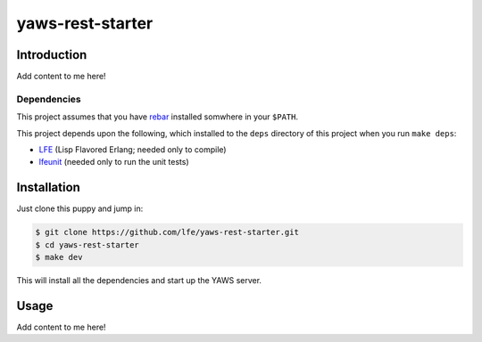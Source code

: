 #################
yaws-rest-starter
#################

Introduction
============

Add content to me here!

Dependencies
------------

This project assumes that you have `rebar`_ installed somwhere in your
``$PATH``.

This project depends upon the following, which installed to the ``deps``
directory of this project when you run ``make deps``:

* `LFE`_ (Lisp Flavored Erlang; needed only to compile)
* `lfeunit`_ (needed only to run the unit tests)

Installation
============

Just clone this puppy and jump in:

.. code:: bash

    $ git clone https://github.com/lfe/yaws-rest-starter.git
    $ cd yaws-rest-starter
    $ make dev
    
This will install all the dependencies and start up the YAWS server.


Usage
=====

Add content to me here!

.. Links
.. -----
.. _rebar: https://github.com/rebar/rebar
.. _LFE: https://github.com/rvirding/lfe
.. _lfeunit: https://github.com/lfe/lfeunit
